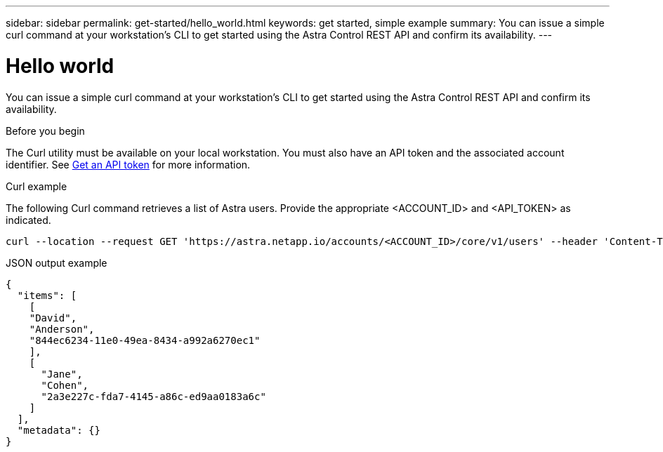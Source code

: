---
sidebar: sidebar
permalink: get-started/hello_world.html
keywords: get started, simple example
summary: You can issue a simple curl command at your workstation’s CLI to get started using the Astra Control REST API and confirm its availability.
---

= Hello world
:hardbreaks:
:nofooter:
:icons: font
:linkattrs:
:imagesdir: ./media/

[.lead]
You can issue a simple curl command at your workstation’s CLI to get started using the Astra Control REST API and confirm its availability.

.Before you begin

The Curl utility must be available on your local workstation. You must also have an API token and the associated account identifier. See link:get_api_token.html[Get an API token] for more information.

.Curl example

The following Curl command retrieves a list of Astra users. Provide the appropriate <ACCOUNT_ID> and <API_TOKEN> as indicated.

[source,curl]
curl --location --request GET 'https://astra.netapp.io/accounts/<ACCOUNT_ID>/core/v1/users' --header 'Content-Type: application/json' --header 'Authorization: Bearer <API_TOKEN>'

.JSON output example
[source,json]
{
  "items": [
    [
    "David",
    "Anderson",
    "844ec6234-11e0-49ea-8434-a992a6270ec1"
    ],
    [
      "Jane",
      "Cohen",
      "2a3e227c-fda7-4145-a86c-ed9aa0183a6c"
    ]
  ],
  "metadata": {}
}
